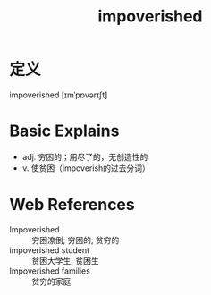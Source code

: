 #+title: impoverished
#+roam_tags:英语单词

* 定义
  
impoverished [ɪmˈpɒvərɪʃt]

* Basic Explains
- adj. 穷困的；用尽了的，无创造性的
- v. 使贫困（impoverish的过去分词）

* Web References
- Impoverished :: 穷困潦倒; 穷困的; 贫穷的
- impoverished student :: 贫困大学生; 贫困生
- Impoverished families :: 贫穷的家庭
